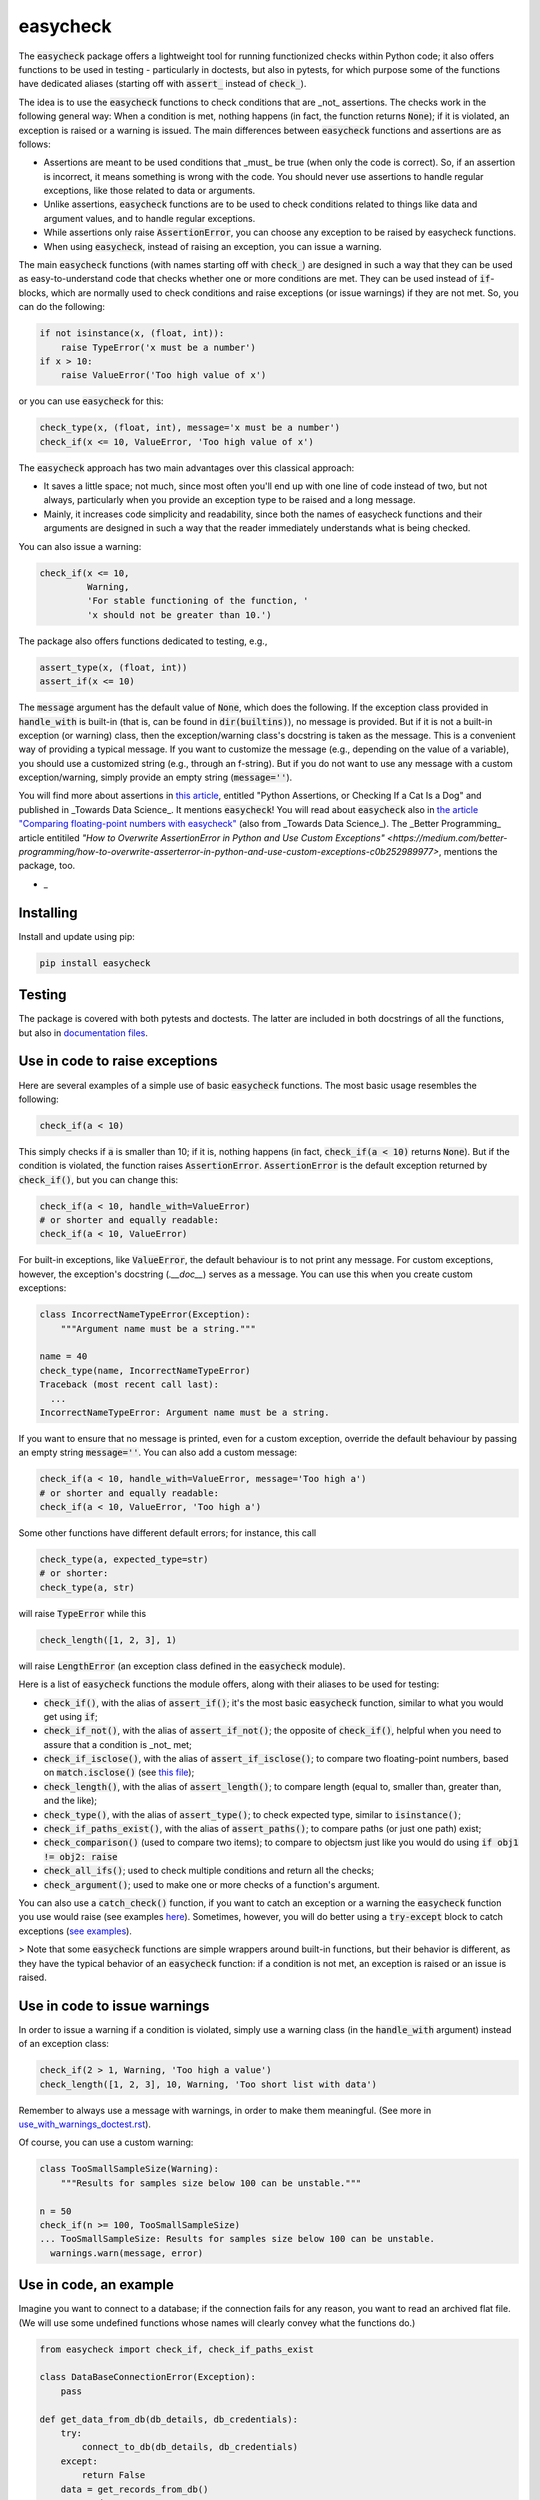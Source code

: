 easycheck
=========

The :code:`easycheck` package offers a lightweight tool for running functionized checks within Python code; it also offers functions to be used in testing - particularly in doctests, but also in pytests, for which purpose some of the functions have dedicated aliases (starting off with :code:`assert_` instead of :code:`check_`).

The idea is to use the :code:`easycheck` functions to check conditions that are _not_ assertions. The checks work in the following general way: When a condition is met, nothing happens (in fact, the function returns :code:`None`); if it is violated, an exception is raised or a warning is issued. The main differences between :code:`easycheck` functions and assertions are as follows:

* Assertions are meant to be used conditions that _must_ be true (when only the code is correct). So, if an assertion is incorrect, it means something is wrong with the code. You should never use assertions to handle regular exceptions, like those related to data or arguments.
* Unlike assertions, :code:`easycheck` functions are to be used to check conditions related to things like data and argument values, and to handle regular exceptions.
* While assertions only raise :code:`AssertionError`, you can choose any exception to be raised by easycheck functions.
* When using :code:`easycheck`, instead of raising an exception, you can issue a warning.

The main :code:`easycheck` functions (with names starting off with :code:`check_`) are designed in such a way that they can be used as easy-to-understand code that checks whether one or more conditions are met. They can be used instead of :code:`if`-blocks, which are normally used to check conditions and raise exceptions (or issue warnings) if they are not met. So, you can do the following:

.. code-block:: python

    if not isinstance(x, (float, int)):
        raise TypeError('x must be a number')
    if x > 10:
        raise ValueError('Too high value of x')

or you can use :code:`easycheck` for this:

.. code-block:: python

    check_type(x, (float, int), message='x must be a number')
    check_if(x <= 10, ValueError, 'Too high value of x')

The :code:`easycheck` approach has two main advantages over this classical approach:

* It saves a little space; not much, since most often you'll end up with one line of code instead of two, but not always, particularly when you provide an exception type to be raised and a long message. 
* Mainly, it increases code simplicity and readability, since both the names of easycheck functions and their arguments are designed in such a way that the reader immediately understands what is being checked.

You can also issue a warning:

.. code-block:: python

    check_if(x <= 10,
             Warning,
             'For stable functioning of the function, '
             'x should not be greater than 10.')

The package also offers functions dedicated to testing, e.g.,

.. code-block:: python

    assert_type(x, (float, int))
    assert_if(x <= 10)

The :code:`message` argument has the default value of :code:`None`, which does the following. If the exception class provided in :code:`handle_with` is built-in (that is, can be found in :code:`dir(builtins)`), no message is provided. But if it is not a built-in exception (or warning) class, then the exception/warning class's docstring is taken as the message. This is a convenient way of providing a  typical message. If you want to customize the message (e.g., depending on the value of a variable), you should use a customized string (e.g., through an f-string). But if you do not want to use any message with a custom exception/warning, simply provide an empty string (:code:`message=''`).


You will find more about assertions in `this article <https://medium.com/towards-data-science/python-assertions-or-checking-if-a-cat-is-a-dog-ce11c55d143>`_, entitled "Python Assertions, or Checking If a Cat Is a Dog" and published in _Towards Data Science_. It mentions :code:`easycheck`! You will read about :code:`easycheck` also in `the article "Comparing floating-point numbers with easycheck" <https://medium.com/towards-data-science/comparing-floating-point-numbers-with-easycheck-dcbae480f75f>`_  (also from _Towards Data Science_). The _Better Programming_ article entitiled `"How to Overwrite AssertionError in Python and Use Custom Exceptions" <https://medium.com/better-programming/how-to-overwrite-asserterror-in-python-and-use-custom-exceptions-c0b252989977>`, mentions the package, too.

* _

Installing
----------

Install and update using pip:

.. code-block:: text

    pip install easycheck

Testing
-------

The package is covered with both pytests and doctests. The latter are included in both docstrings of all the functions, but also in `documentation files <https://github.com/nyggus/easycheck/tree/master/docs>`_.

Use in code to raise exceptions
-------------------------------

Here are several examples of a simple use of basic :code:`easycheck` functions. The most basic usage resembles the following:

.. code-block:: python

    check_if(a < 10)
	
This simply checks if :code:`a` is smaller than 10; if it is, nothing happens (in fact, :code:`check_if(a < 10)` returns :code:`None`). But if the condition is violated, the function raises :code:`AssertionError`. :code:`AssertionError` is the default exception returned by :code:`check_if()`, but you can change this:

.. code-block:: python

    check_if(a < 10, handle_with=ValueError)
    # or shorter and equally readable:
    check_if(a < 10, ValueError)

For built-in exceptions, like :code:`ValueError`, the default behaviour is to not print any message. For custom exceptions, however, the exception's docstring (`.__doc__`) serves as a message. You can use this when you create custom exceptions:

.. code-block:: python

    class IncorrectNameTypeError(Exception):
        """Argument name must be a string."""
    
    name = 40
    check_type(name, IncorrectNameTypeError)
    Traceback (most recent call last):
      ...
    IncorrectNameTypeError: Argument name must be a string.

If you want to ensure that no message is printed, even for a custom exception, override the default behaviour by passing an empty string :code:`message=''`. You can also add a custom message:

.. code-block:: python

    check_if(a < 10, handle_with=ValueError, message='Too high a')
    # or shorter and equally readable:
    check_if(a < 10, ValueError, 'Too high a')

Some other functions have different default errors; for instance, this call

.. code-block:: python

    check_type(a, expected_type=str)
    # or shorter:
    check_type(a, str)

will raise :code:`TypeError` while this

.. code-block:: python

    check_length([1, 2, 3], 1)
	
will raise :code:`LengthError` (an exception class defined in the :code:`easycheck` module).

Here is a list of :code:`easycheck` functions the module offers, along with their aliases to be used for testing:

* :code:`check_if()`, with the alias of :code:`assert_if()`; it's the most basic :code:`easycheck` function, similar to what you would get using :code:`if`;
* :code:`check_if_not()`, with the alias of :code:`assert_if_not()`; the opposite of :code:`check_if()`, helpful when you need to assure that a condition is _not_ met;
* :code:`check_if_isclose()`, with the alias of :code:`assert_if_isclose()`; to compare two floating-point numbers, based on :code:`match.isclose()` (see `this file <https://github.com/nyggus/easycheck/blob/master/docs/compare_floats_doctest.rst>`_);
* :code:`check_length()`, with the alias of :code:`assert_length()`; to compare length (equal to, smaller than, greater than, and the like);
* :code:`check_type()`, with the alias of :code:`assert_type()`; to check expected type, similar to :code:`isinstance()`;
* :code:`check_if_paths_exist()`, with the alias of :code:`assert_paths()`; to compare paths (or just one path) exist;
* :code:`check_comparison()` (used to compare two items); to compare to objectsm just like you would do using :code:`if obj1 != obj2: raise`
* :code:`check_all_ifs()`; used to check multiple conditions and return all the checks;
* :code:`check_argument()`; used to make one or more checks of a function's argument.

You can also use a :code:`catch_check()` function, if you want to catch an exception or a warning the :code:`easycheck` function you use would raise (see examples `here <https://github.com/nyggus/easycheck/blob/master/docs/catch_exceptions_doctest.rst>`_). Sometimes, however, you will do better using a :code:`try-except` block to catch exceptions (`see examples <https://github.com/nyggus/easycheck/blob/master/docs/use_with_try_doctest.rst>`_).

> Note that some :code:`easycheck` functions are simple wrappers around built-in functions, but their behavior is different, as they have the typical behavior of an :code:`easycheck` function: if a condition is not met, an exception is raised or an issue is raised.


Use in code to issue warnings
-----------------------------

In order to issue a warning if a condition is violated, simply use a warning class (in the :code:`handle_with` argument) instead of an exception class:

.. code-block:: python

    check_if(2 > 1, Warning, 'Too high a value')
    check_length([1, 2, 3], 10, Warning, 'Too short list with data')

Remember to always use a message with warnings, in order to make them meaningful. (See more in `use_with_warnings_doctest.rst <https://github.com/nyggus/easycheck/blob/master/docs/use_with_warnings_doctest.rst>`_).


Of course, you can use a custom warning:

.. code-block:: python

    class TooSmallSampleSize(Warning):
        """Results for samples size below 100 can be unstable."""
    
    n = 50
    check_if(n >= 100, TooSmallSampleSize)
    ... TooSmallSampleSize: Results for samples size below 100 can be unstable.
      warnings.warn(message, error)


Use in code, an example
-----------------------

Imagine you want to connect to a database; if the connection fails for any reason, you want to read an archived flat file. (We will use some undefined functions whose names will clearly convey what the functions do.)

.. code-block:: python

    from easycheck import check_if, check_if_paths_exist
    
    class DataBaseConnectionError(Exception):
        pass
    
    def get_data_from_db(db_details, db_credentials):
        try:
            connect_to_db(db_details, db_credentials)
        except:
            return False
        data = get_records_from_db()
        return data

The :code:`easycheck` code could look like the following:

.. code-block:: python

    def get_data(db_details, db_credentials):
        data = get_data_from_db(db_details, db_credentials)
        check_if(
            data,
            handle_with=DataBaseConnectionError,
            message='Cannot communicate with the database'
            )
        return data
              
You can of course handle this exception, for example like here:

.. code-block:: python

    def get_data(db_details, db_credentials, archived_data_file):
        data = get_data_from_db(db_details, db_credentials)
        try:
            check_if(
                data,
                handle_with=DataBaseConnectionError,
                message='Cannot communicate with the database'
            )
        except DataBaseConnectionError:
            check_if_paths_exist(archived_data_file)
            with open(archived_data_file) as f:
                data = f.readlines()
        return data
    
Of course, you might use here a dedicated context manager. Sure, you can write it in a shorter way, without :code:`easycheck`, but the flow of information will not be as smooth, resulting in less readability:

.. code-block:: python

    def get_data(db_details, db_credentials, archived_data_file):
        data = get_data_from_db(db_details, db_credentials)
        if not data:
            with open(archived_data_file) as f:
                data = f.readlines()
        return data

Of course, the :code:`open()` context manager will itself throw an error, but when you use the :code:`check_if()` function and explicitly define an exception class, you clearly show the reader that you're checking if this file exists and raise a particular exception if it doesn't.
        
Use in testing
--------------

As mentioned above, most :code:`easycheck` functions have aliases to be used in testing. Of course, you can use :code:`check_if()`, but to align with the common use of assertions, the :code:`easycheck` module offers those aliases so that the reader will immediately see that you're using these functions to test. Consider these examples:

.. code-block:: python

    # Using assertions
    def test_something():
        a, b = my_function_1(), my_function_2()

        assert a == 2; 
        assert isinstance(a, int)
        assert isinstance(b, tuple)
        assert len(b) == 5
		
    # Using easycheck assert-like functions:
    def test_something():
        a, b = my_function_1(), my_function_2()
        
        assert_if(a == 2)
        assert_type(a, int)
        assert_type(b, tuple)
        assert_length(b, 5)

Note that only the first one will raise :code:`AssertionError` while the others will raise more meaningful errors (:code:`TypeError` and :code:`LengthError`), which may better explain the reasons that the tests did not pass.

You will find more about using :code:`easycheck` in `use_in_testing_doctest.rst <https://github.com/nyggus/easycheck/blob/master/docs/use_in_testing_doctest.rst>`_.

Other examples
--------------

You will find a number of examples in `doctest files <https://github.com/nyggus/easycheck/tree/master/docs/>`_, which also serve as doctests.


Changelog
---------

* Version 0.6.0 came with significant optimization of performance. Before, :code:`easycheck` functions performed internal checks of the argument values provided to the function call. Most of these checks are not performed anymore, at least not for the most significant :code:`easycheck` functions, such as :code:`check_if()` or :code:`check_type()`. Some checks, however, are still done. These are mainly checks without which the behavior of the function would be either unwanted or unexpected. We decided to remove all checks that do not change much; for instance, they raise an error due to an incorrect type of an argument value — even though it would be raised anyway, but by the internal Python process, not by the :code:`easycheck` function itself. The point is to remove such unnecessary checks and that way remove the unnecessary :code:`if` blocks, which certainly add some cost to execution time. While one such check costs almost nothing, many of them (e.g., in a long loop) can mean a significant cost. As of version 0.6.0, we will try to optimize the performance of :code:`easycheck` by getting rid of such overhead costs, unless they are important for the behavior of the corresponding :code:`easycheck` function.